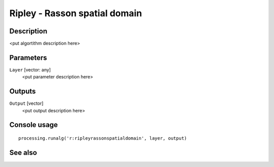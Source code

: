 Ripley - Rasson spatial domain
==============================

Description
-----------

<put algortithm description here>

Parameters
----------

``Layer`` [vector: any]
  <put parameter description here>

Outputs
-------

``Output`` [vector]
  <put output description here>

Console usage
-------------

::

  processing.runalg('r:ripleyrassonspatialdomain', layer, output)

See also
--------

